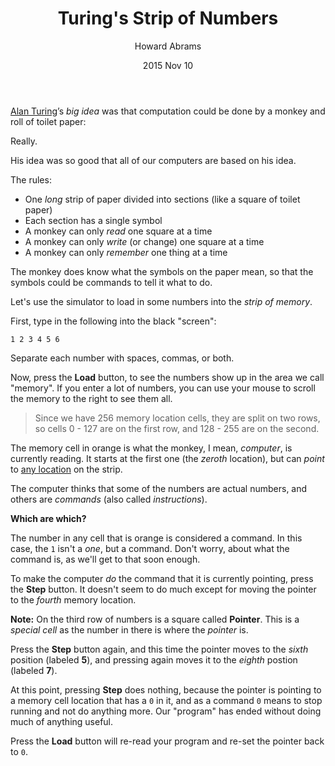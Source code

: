#+TITLE:  Turing's Strip of Numbers
#+AUTHOR: Howard Abrams
#+EMAIL:  howard.abrams@gmail.com
#+DATE:   2015 Nov 10
#+TAGS:   education

[[file:sub-turing.org][Alan Turing]]’s /big idea/ was that computation could be done by a
monkey and roll of toilet paper:

#+HTML: <img src="img/monkey-strip.png"/>

Really.

His idea was so good that all of our computers are based on his idea.

The rules:

  - One /long/ strip of paper divided into sections
    (like a square of toilet paper)
  - Each section has a single symbol
  - A monkey can only /read/ one square at a time
  - A monkey can only /write/ (or change) one square at a time
  - A monkey can only /remember/ one thing at a time

The monkey does know what the symbols on the paper mean, so that
the symbols could be commands to tell it what to do.

Let's use the simulator to load in some numbers into the /strip of
memory/.

First, type in the following into the black "screen":

#+BEGIN_EXAMPLE
1 2 3 4 5 6
#+END_EXAMPLE

Separate each number with spaces, commas, or both.

Now, press the *Load* button, to see the numbers show up in the area
we call "memory". If you enter a lot of numbers, you can use your
mouse to scroll the memory to the right to see them all.

#+BEGIN_QUOTE
Since we have 256 memory location cells, they are split on two rows,
so cells 0 - 127 are on the first row, and 128 - 255 are on the second.
#+END_QUOTE

The memory cell in orange is what the monkey, I mean, /computer/,
is currently reading. It starts at the first one (the /zeroth/
location), but can /point/ to [[file:sub-any-location.org][any location]] on the strip.

The computer thinks that some of the numbers are actual numbers, and
others are /commands/ (also called /instructions/).

*Which are which?*

The number in any cell that is orange is considered a command.
In this case, the =1= isn't a /one/, but a command. Don't worry, about
what the command is, as we'll get to that soon enough.

To make the computer /do/ the command that it is currently pointing,
press the *Step* button. It doesn't seem to do much except for moving
the pointer to the /fourth/ memory location.

*Note:* On the third row of numbers is a square called *Pointer*. This
 is a /special cell/ as the number in there is where the /pointer/ is.

Press the *Step* button again, and this time the pointer moves to the
/sixth/ position (labeled *5*), and pressing again moves it to the
/eighth/ postion (labeled *7*).

At this point, pressing *Step* does nothing, because the pointer is
pointing to a memory cell location that has a =0= in it, and as a
command =0= means to stop running and not do anything more. Our
"program" has ended without doing much of anything useful.

Press the *Load* button will re-read your program and re-set the
pointer back to =0=.
